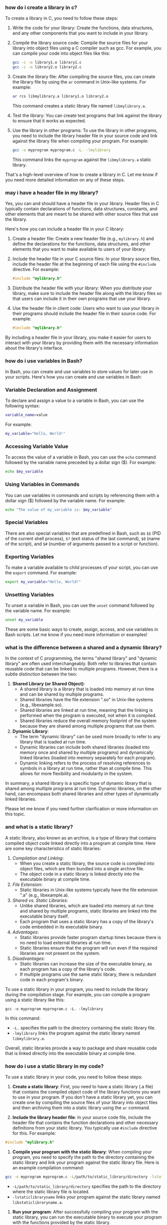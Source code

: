 :PROPERTIES:
:GPTEL_MODEL: gpt-3.5-turbo
:GPTEL_BACKEND: ChatGPT
:GPTEL_SYSTEM: You are a large language model living in Emacs and a helpful assistant.
:GPTEL_BOUNDS: ((746 . 2192) (2239 . 3619) (3658 . 5300) (5370 . 7014) (7051 . 9043) (9092 . 10826) (10876 . 12491) (12563 . 14251) (14273 . 14316) (14321 . 15110) (15216 . 16952) (17019 . 18193) (18294 . 19231) (19262 . 20377) (20739 . 22006) (22030 . 23947) (23994 . 25877) (25879 . 25887) (26074 . 28028) (28097 . 29581) (29617 . 31148) (31204 . 33260) (33301 . 33326) (33329 . 33754) (33757 . 35131) (37044 . 38305) (38309 . 39001) (40729 . 42533) (42610 . 44628) (44672 . 45566) (45616 . 47954) (48037 . 49525) (49583 . 51212) (51262 . 52969))
:END:

*** how do i create a library in c?

To create a library in C, you need to follow these steps:

1. Write the code for your library: Create the functions, data structures, and any other components that you want to include in your library.

2. Compile the library source code: Compile the source files for your library into object files using a C compiler such as gcc. For example, you can compile your code into object files like this:

   #+begin_src bash
   gcc -c -o library1.o library1.c
   gcc -c -o library2.o library2.c
   #+end_src

3. Create the library file: After compiling the source files, you can create the library file by using the =ar= command in Unix-like systems. For example:

   #+begin_src bash
   ar rcs libmylibrary.a library1.o library2.o
   #+end_src

   This command creates a static library file named =libmylibrary.a=.

4. Test the library: You can create test programs that link against the library to ensure that it works as expected.

5. Use the library in other programs: To use the library in other programs, you need to include the library header file in your source code and link against the library file when compiling your program. For example:

   #+begin_src bash
   gcc -o myprogram myprogram.c -L. -lmylibrary
   #+end_src

   This command links the =myprogram= against the =libmylibrary.a= static library.

That's a high-level overview of how to create a library in C. Let me know if you need more detailed information on any of these steps.

*** may i have a header file in my library?

Yes, you can and should have a header file in your library. Header files in C typically contain declarations of functions, data structures, constants, and other elements that are meant to be shared with other source files that use the library.

Here's how you can include a header file in your C library:

1. Create a header file: Create a new header file (e.g., =mylibrary.h=) and define the declarations for the functions, data structures, and other elements that you want to make available to users of your library.

2. Include the header file in your C source files: In your library source files, include the header file at the beginning of each file using the =#include= directive. For example:

   #+begin_src c
   #include "mylibrary.h"
   #+end_src

3. Distribute the header file with your library: When you distribute your library, make sure to include the header file along with the library files so that users can include it in their own programs that use your library.

4. Use the header file in client code: Users who want to use your library in their programs should include the header file in their source code. For example:

   #+begin_src c
   #include "mylibrary.h"
   #+end_src

By including a header file in your library, you make it easier for users to interact with your library by providing them with the necessary information about the library's interface.

*** how do i use variables in Bash?

In Bash, you can create and use variables to store values for later use in your scripts. Here's how you can create and use variables in Bash:

*** Variable Declaration and Assignment

To declare and assign a value to a variable in Bash, you can use the following syntax:

#+begin_src bash
variable_name=value
#+end_src

For example:

#+begin_src bash
my_variable="Hello, World!"
#+end_src

*** Accessing Variable Value

To access the value of a variable in Bash, you can use the =echo= command followed by the variable name preceded by a dollar sign ($). For example:

#+begin_src bash
echo $my_variable
#+end_src

*** Using Variables in Commands

You can use variables in commands and scripts by referencing them with a dollar sign ($) followed by the variable name. For example:

#+begin_src bash
echo "The value of my_variable is: $my_variable"
#+end_src

*** Special Variables

There are also special variables that are predefined in Bash, such as =$$= (PID of the current shell process), =$?= (exit status of the last command), =$0= (name of the script), and =$#= (number of arguments passed to a script or function).

*** Exporting Variables

To make a variable available to child processes of your script, you can use the =export= command. For example:

#+begin_src bash
export my_variable="Hello, World!"
#+end_src

*** Unsetting Variables

To unset a variable in Bash, you can use the =unset= command followed by the variable name. For example:

#+begin_src bash
unset my_variable
#+end_src

These are some basic ways to create, assign, access, and use variables in Bash scripts. Let me know if you need more information or examples!

*** what is the difference between a shared and a dynamic library?

In the context of C programming, the terms "shared library" and "dynamic library" are often used interchangeably. Both refer to libraries that contain reusable code that can be linked to multiple programs. However, there is a subtle distinction between the two:

1. *Shared Library (or Shared Object)*:
   - A shared library is a library that is loaded into memory at run time and can be shared by multiple programs.
   - Shared libraries have the file extension ".so" in Unix-like systems (e.g., libexample.so).
   - Shared libraries are linked at run time, meaning that the linking is performed when the program is executed, not when it is compiled.
   - Shared libraries reduce the overall memory footprint of the system because they are shared among multiple programs that use them.

2. *Dynamic Library*:
   - The term "dynamic library" can be used more broadly to refer to any library that is loaded at run time.
   - Dynamic libraries can include both shared libraries (loaded into memory once and shared by multiple programs) and dynamically linked libraries (loaded into memory separately for each program).
   - Dynamic linking refers to the process of resolving references to symbols in a library at run time, rather than at compile time. This allows for more flexibility and modularity in the system.

In summary, a shared library is a specific type of dynamic library that is shared among multiple programs at run time. Dynamic libraries, on the other hand, can encompass both shared libraries and other types of dynamically linked libraries.

Please let me know if you need further clarification or more information on this topic.

*** and what is a static library?

A static library, also known as an archive, is a type of library that contains compiled object code linked directly into a program at compile time. Here are some key characteristics of static libraries:

1. /Compilation and Linking/:
   - When you create a static library, the source code is compiled into object files, which are then bundled into a single archive file.
   - The object code in a static library is linked directly into the executable binary at compile time.

2. /File Extension/:
   - Static libraries in Unix-like systems typically have the file extension ".a" (e.g., libexample.a).

3. /Shared vs. Static Libraries/:
   - Unlike shared libraries, which are loaded into memory at run time and shared by multiple programs, static libraries are linked into the executable binary itself.
   - Each program that uses a static library has a copy of the library's code embedded in its executable binary.

4. /Advantages/:
   - Static libraries provide faster program startup times because there is no need to load external libraries at run time.
   - Static libraries ensure that the program will run even if the required libraries are not present on the system.

5. /Disadvantages/:
   - Static libraries can increase the size of the executable binary, as each program has a copy of the library's code.
   - If multiple programs use the same static library, there is redundant code in each program's binary.

To use a static library in your program, you need to include the library during the compilation stage. For example, you can compile a program using a static library like this:

#+begin_src
gcc -o myprogram myprogram.c -L. -lmylibrary
#+end_src

In this command:
- =-L.= specifies the path to the directory containing the static library file.
- =-lmylibrary= links the program against the static library named =libmylibrary.a=.

Overall, static libraries provide a way to package and share reusable code that is linked directly into the executable binary at compile time.

*** how do i use a static library in my code?

To use a static library in your code, you need to follow these steps:

1. *Create a static library*: First, you need to have a static library (.a file) that contains the compiled object code of the library functions you want to use in your program. If you don't have a static library yet, you can create one by compiling the source files of your library into object files and then archiving them into a static library using the =ar= command.

2. *Include the library header file*: In your source code file, include the header file that contains the function declarations and other necessary definitions from your static library. You typically use =#include= directive for this. For example:

#+begin_src c
#include "mylibrary.h"
#+end_src

3. *Compile your program with the static library*: When compiling your program, you need to specify the path to the directory containing the static library and link your program against the static library file. Here is an example compilation command:

#+begin_src bash
gcc -o myprogram myprogram.c -L/path/to/static_library/directory -lstaticlibraryname
#+end_src

- =-L/path/to/static_library/directory= specifies the path to the directory where the static library file is located.
- =-lstaticlibraryname= links your program against the static library named =libstaticlibraryname.a=.

4. *Run your program*: After successfully compiling your program with the static library, you can run the executable binary to execute your program with the functions provided by the static library.

By following these steps, you can use a static library in your code and benefit from the reusable code and functionality it provides. Let me know if you need further assistance or have any specific questions.

*** so my library needs to have a header file?

Yes, when you create a library, whether it is a static library or a shared library, it is best practice to provide a header file along with your library. The header file contains the function prototypes, data structure definitions, constants, and any other declarations that need to be shared with users of your library.

Having a header file serves several important purposes:

1. /API Definition/: The header file defines the public interface (API) of your library. It specifies the functions and data structures that users of the library can interact with.

2. /Include Guard/: The header file typically includes include guards to prevent multiple inclusions of the same header file, avoiding duplication of declarations and potential naming conflicts.

3. /Documentation/: The header file serves as documentation for your library, providing essential information about the functions and data structures available in the library.

4. /Ease of Use/: Users of your library can include the header file in their source code to access the functionality provided by the library without needing to know the internal implementation details.

5. /Compile-time Checking/: By including the header file, users get compile-time checking of function prototypes and data structures, helping to catch errors early in the development process.

Therefore, it is recommended to include a header file with your library to make it easier for users to understand and use your library effectively. Make sure to distribute the header file along with the library file so that users can include it in their programs that use your library.

*** the header file is not compiled though when i create my library?

That's correct. When you create a library (static or shared), the header file is not compiled into the library itself. The header file is used by the compiler when compiling the source code of the programs that utilize your library. Here's how the header file is used in the compilation process:

1. /Header File and Source Code Separation/:
   - The header file (.h) contains function declarations, data structure definitions, and other declarations that need to be shared with users of your library.
   - The source code files (.c) contain the actual implementation code for the functions and data structures declared in the header file.

2. /Compilation Process/:
   - When a program includes your library's header file using the =#include= directive, the compiler replaces the contents of the header file at the point of inclusion in the source code.
   - The compiler compiles the source code of the program using the function prototypes and declarations provided in the header file, but the header file itself is not compiled into the resulting object files or libraries.

3. /Separate Distribution/:
   - You distribute the header file along with the library file(s) to allow users to include the header in their own programs that use your library.
   - The header file serves as a way for users to interface with your library, providing the necessary information about the functions and data structures available in the library.

So, while the header file is not compiled into the library itself, it plays a critical role in allowing users to utilize the functionality provided by your library in their own programs by providing the necessary function prototypes and declarations.

*** what is rcs in =ar rcs libmylibrary.a library1.o library2.o= ?

In the context of the Unix ar command, "rcs" stands for the following options:

- *r*: Replace or add files to the archive. This option replaces the contents of the specified files in the archive or adds them if they do not already exist in the archive.
- *c*: Create the archive if it does not already exist. This option tells ar to create a new archive if the specified archive file does not exist.
- *s*: Write an index into the archive. This option updates the symbol table (index) of the archive after adding or replacing files.

So, when you use the command =ar rcs libmylibrary.a library1.o library2.o=, you are creating a static library file named =libmylibrary.a= and adding object files =library1.o= and =library2.o= to the library while updating the symbol table of the archive.

***
*** how can i put the header file inside my program, when it is not present in the same directory?

If the header file you want to include in your program is not present in the same directory, you can specify the path to the header file when including it in your program. There are several ways to achieve this:

1. /Relative Path from the Source File/:
   - If the header file is located in a subdirectory relative to your source file, you can include it using a relative path. For example:

     #+begin_src c
     #include "../include/myheader.h"
     #+end_src

   - This includes the header file =myheader.h= located in the =include= directory that is one level above the current directory.

2. /Relative Path from the Include Directories/:
   - Another approach is to provide the path to the directory containing the header file using the =-I= flag during compilation. For example:

     #+begin_src bash
     gcc -o myprogram myprogram.c -I/path/to/header_directory
     #+end_src

   - In your source file, you can then include the header file using just its name:

     #+begin_src c
     #include "myheader.h"
     #+end_src

3. /Absolute Path/:
   - You can also include the header file using the absolute path to the file. For example:

     #+begin_src c
     #include "/absolute/path/to/header.h"
     #+end_src

4. /Environment Variable/:
   - If the header files are frequently used across multiple programs or projects, you can set an environment variable that points to the directory containing the header files, and then reference this environment variable in your compilation commands.

By specifying the correct path to the header file in your program, you can include it even if it is not present in the same directory as your source file. Choose the method that best suits your project structure and organization.

*** how do i specifiy the path to the directory of the library?

When compiling your program with a library located in a directory other than the standard library directories, you can specify the path to the directory containing the library files using the =-L= flag. Here's how you can specify the path to the directory of the library:

*** Example Compilation Command

Assuming you have your library file =libmylibrary.a= located in "/path/to/library_directory", you can compile your program with the library using the following command:

#+begin_src bash
gcc -o myprogram myprogram.c -L/path/to/library_directory -lmylibrary
#+end_src

*** Explanation of the Compilation Command

- *-L/path/to/library_directory*: Specifies the path to the directory containing the library file. The =-L= flag tells the compiler where to look for libraries.
- *-lmylibrary*: Specifies the name of the library to link against. The =-l= flag tells the compiler to link against a library named =libmylibrary.a=.

By including the path to the directory containing the library files with the =-L= flag, the compiler can locate the library file during the compilation process. This allows you to use libraries that are not in the standard library directories.

*** can you give me an example with a relative path, where i need to go over a parent directory?

Certainly! If you have a library located in a directory one level above the current directory and you want to specify the path to that directory using a relative path with the =-L= flag, you can navigate one level up by using =..= in the path. Here's an example:

**** Example Compilation Command with Relative Path

Suppose your library file =libmylibrary.a= is located one directory above your current directory ("/parent_directory"):

#+begin_src bash
gcc -o myprogram myprogram.c -L../parent_directory -lmylibrary
#+end_src

In this command:
- =-L../parent_directory= specifies the relative path to the directory containing the library file.
- =-lmylibrary= specifies the name of the library to link against.

By using the relative path =../parent_directory=, you're telling the compiler to look in the parent directory for the library file when linking your program. Adjust the path as needed based on your actual directory structure.

***** how do i do it with cc?

When using the =cc= compiler (which is typically a symbolic link to the C compiler on many Unix-like systems), you can specify the path to the directory containing the library files in a similar way as with =gcc=. Here's an example of how you can compile your program with a library located in a directory one level above the current directory using =cc=:

****** Example Compilation Command with Relative Path using cc

If your library file =libmylibrary.a= is located one directory above your current directory ("/parent_directory"), you can compile your program with the following command:

#+begin_src bash
cc -o myprogram myprogram.c -L../parent_directory -lmylibrary
#+end_src

In this command:
- =-L../parent_directory= specifies the relative path to the directory containing the library file.
- =-lmylibrary= specifies the name of the library to link against.

The =cc= compiler should understand these options similarly to how =gcc= does, allowing you to specify the library path and the library to link against when compiling your program. Adjust the path as needed based on your actual directory structure.

***
*** in my directory, i have a srcs directory with the source files that i want to compile into a library. My Makefile already has a MY_SOURCES variable like

#+begin_src makefile
MY_SOURCES =	ft_putchar.c	\
				ft_putstr.c		\
				ft_strlen.c		\
				ft_swap.c		\
				ft_strcmp.c
#+end_src

I want to add the srcs to each one of them. How do I do it?


To concatenate the "srcs/" directory path to each of the filenames listed in the MY_SOURCES variable in your Makefile, you can use the := assignment operator in GNU Make. Here's how you can modify your Makefile to include the "srcs/" directory path to each source file listed in MY_SOURCES:

**** Updated Makefile with srcs Directory Path

#+begin_src makefile
SRCS_DIR = srcs/
MY_SOURCES = ft_putchar.c \
			 ft_putstr.c \
			 ft_strlen.c \
			 ft_swap.c \
			 ft_strcmp.c

# Concatenate the "srcs/" directory path to each source file
SRCS := $(addprefix $(SRCS_DIR), $(MY_SOURCES))

# Print the updated MY_SOURCES variable for verification
.PHONY: print_sources
print_sources:
	@echo $(SRCS)
#+end_src

In this updated Makefile:
- =SRCS_DIR= contains the "srcs/" directory path.
- The =addprefix= function combines the =SRCS_DIR= path with each filename in =MY_SOURCES=, resulting in the updated =SRCS= variable.
- The =print_sources= target is included to verify the correct concatenation of the directory path with each source file. You can run =make print_sources= to see the updated source file paths.

By using the =addprefix= function in GNU Make, you can easily add the "srcs/" directory path to each of the source files specified in the MY_SOURCES variable.

*** what is .PHONY ?

In a Makefile, the .PHONY target is a special target that is used to declare a rule that does not correspond to a file name. When you declare a target as .PHONY, you are telling Make that the target is not a file, and it will always consider the target as out of date and needs to be rebuilt when that target is specified. Here's more information about .PHONY:

1. /Purpose/:
   - The .PHONY target is typically used for defining targets that do not produce output files, such as utility targets like "clean", "all", or other non-file-related actions.
   - By marking a target as .PHONY, you prevent Make from treating the target name as a file name and avoid conflicts if a file with the same name exists in the directory.

2. /Usage/:
   - To declare a target as .PHONY, you simply list the target name after the .PHONY special target. For example:

     #+begin_src makefile
     .PHONY: clean
     clean:
         rm -f *.o
     #+end_src

   - In this example, the target "clean" is declared as .PHONY to indicate that it does not correspond to a file, and it will be executed as a command to remove object files when specified.

3. /Benefits/:
   - Ensures that Make does not incorrectly consider a target up to date based on a file with the same name.
   - Improves the maintainability and readability of the Makefile by clarifying which targets are not file-related.

4. /Usage Example/:
   - In your Makefile, you can use .PHONY along with a target like "print_sources" to indicate that it is not a file-specific target but a command meant for execution. For example:

     #+begin_src makefile
     .PHONY: print_sources
     print_sources:
         @echo $(SRCS)
     #+end_src

By using .PHONY in your Makefile, you can ensure that Make treats certain targets as commands or actions rather than file names, preventing unexpected behavior and improving the clarity and maintainability of the build process.
*** Why does "all" not produce output files?

In a typical Makefile, the "all" target is often used as a meta-target that specifies the default target to build when no specific target is provided. The "all" target itself does not produce any output files directly because it is usually used to orchestrate the build process by specifying dependencies on other targets that do produce output files.

Here's why the "all" target typically does not produce output files directly:

1. /Dependency Graph/:
   - The "all" target is often used to define a sequence of dependencies that need to be built to generate the final output or executable file.
   - Each individual target in the dependency graph may produce output files (e.g., object files, libraries, executables), but the "all" target itself serves as a high-level orchestrator for these steps.

2. /Build Coordination/:
   - The "all" target is usually responsible for coordinating the build process by specifying the order in which other targets should be built.
   - By convention, the "all" target does not have any specific output associated with it because its primary role is to ensure that all necessary components are built in the correct order.

3. /Default Target/:
   - The "all" target is often designated as the default target in Makefiles, which means that running "make" without specifying a target will build the "all" target and its dependencies.
   - Other targets in the Makefile, such as "clean", "install", or specific build steps, are usually invoked explicitly by the user and may produce output files or perform specific actions.

In summary, while the "all" target itself does not typically produce output files directly, it plays a crucial role in coordinating the build process by specifying dependencies and ensuring that all necessary components are built in the correct sequence to generate the final output or executable specified by the user.

*** my header file is inside /includes directory at the same root as the srcs directory. The source files do need to include it. I need to create a library. How should i go about it?

To create a library from the source files located in the "srcs" directory and include a header file located in the "includes" directory at the same root level, you can follow these steps to compile the source files, create a static library, and use the library in your programs:

1. *Update the Makefile*:

   First, update your Makefile to include the paths to the "srcs" and "includes" directories and define the source files, header file, and library creation rules.

   #+begin_src makefile
   SRCS_DIR = srcs
   INCLUDES_DIR = includes
   LIB_DIR = lib
   LIBRARY = libmylibrary.a

   MY_SOURCES = $(wildcard $(SRCS_DIR)/*.c)
   HEADER_FILE = $(INCLUDES_DIR)/myheader.h

   build: $(LIBRARY)

   $(LIBRARY): $(MY_SOURCES)
       mkdir -p $(LIB_DIR)
       gcc -c $(MY_SOURCES) -I$(INCLUDES_DIR)
       ar rcs $(LIB_DIR)/$(LIBRARY) *.o

   clean:
       rm -rf $(LIB_DIR)/*.a *.o
   #+end_src

2. *Explanation*:

   - The Makefile sets paths for source files (SRCS_DIR), includes directory (INCLUDES_DIR), library directory (LIB_DIR), and library name (LIBRARY).
   - The MY_SOURCES variable is populated with all ".c" files in the "srcs" directory using the wildcard function.
   - The rule to build the library $(LIBRARY) compiles the source files and creates the static library using the ar command.
   - The clean rule removes the compiled object files and the library file.

3. *Usage*:

   - Run =make build= to compile the source files and create the library.
   - The resulting library =libmylibrary.a= will be located in the "lib" directory.
   - Ensure your programs include the header file =myheader.h= using =#include "myheader.h"= at the beginning of the source files.

By following these steps and customizing the Makefile to include the appropriate paths and rules for building the library, you can create a static library from the source files located in the "srcs" directory and include the header file from the "includes" directory.

*** how should my source files in srcs should include the header?

In your source files located in the "srcs" directory, you should include the header file from the "includes" directory using the relative path to the header file. Here's how you should include the header file in your C source files:

1. /Update the Include Statement/:

   Update the include statement in each of your C source files to include the header file located in the "includes" directory. You should provide a relative path from the source file's directory to the header file. Here's an example include statement for including the "myheader.h" header file:

   #+begin_src c
   #include "../includes/myheader.h"
   #+end_src

2. /Explanation/:

   - The double dot ".." notation in the include statement signifies moving up one directory level from the "srcs" directory to reach the "includes" directory.
   - By providing the relative path to the header file, you can ensure that the compiler can find and include the header file during the compilation process.

3. /Example/:

   If your source file "myfile.c" in the "srcs" directory needs to include the "myheader.h" header file from the "includes" directory, you should include it in "myfile.c" as follows:

   #+begin_src c
   #include "../includes/myheader.h"
   // Rest of your code
   #+end_src

By including the header file with the correct relative path in each of your source files in the "srcs" directory, you ensure that the compiler can successfully locate and include the necessary header file for compilation.

*** what is the -I in cc -c -I ?

In the context of compiling C code with the cc (C compiler) command, the =-I= flag is used to specify the directory where the compiler should look for header files during the compilation process. Here's what the =-I= flag does:

1. /Specify Include Directory/:
   - The =-I= flag is followed by the directory path where the compiler should search for header files.
   - When you use =-I=, you are telling the compiler to add that directory to the list of paths where it should search for header files when compiling the C code.

2. /Usage in Compilation/:
   - When you compile a C source file that includes header files using the =cc -c= command (to compile without linking), you can use the =-I= flag to specify the include directories. For example:

     #+begin_src bash
     cc -c mysource.c -I/path/to/include_directory
     #+end_src

   - In this command, =-I/path/to/include_directory= tells the compiler to search for header files in the "/path/to/include_directory" directory.

3. /Multiple Include Directories/:
   - You can use multiple =-I= flags to specify multiple include directories. For example:

     #+begin_src bash
     cc -c mysource.c -I/path/to/include_directory1 -I/path/to/include_directory2
     #+end_src

   - This allows you to include header files from multiple directories during compilation.

By using the =-I= flag with the cc command, you can ensure that the compiler can find and include the necessary header files from the specified directory or directories when compiling your C source code.

*** what is the difference between clean and fclean?

In the context of using Makefiles to build programs, "clean" and "fclean" are typically used as targets to remove generated files, object files, executables, and other artifacts created during the build process. Here's the difference between "clean" and "fclean":

1. */clean/*:
   - The "clean" target is used to clean up intermediate files generated during the build process, such as object files (*.o), dependency files, and other temporary files.
   - The "clean" target does not remove the final executable or built libraries. It only removes intermediate build artifacts.

2. */fclean/*:
   - The "fclean" target is used to perform a more thorough clean-up that includes removing all generated files, including the final executable, built libraries, and other artifacts produced during the build process.
   - The "fclean" target typically removes all files created during the build, leaving the project directory in a state as if it had just been checked out from version control.

3. /Usage Example/:
   - Here's an example of how "clean" and "fclean" targets might be defined in a Makefile:

     #+begin_src makefile
     clean:
         rm -f *.o

     fclean: clean
         rm -f myprogram
     #+end_src

   - In this example:
     - The "clean" target removes object files (*.o) to clean up the project directory.
     - The "fclean" target extends the "clean" target and additionally removes the final executable "myprogram" or any other generated executable.

4. /Best Practices/:
   - It's a common practice in Makefiles to have both "clean" and "fclean" targets to provide flexibility when cleaning up the project directory.
   - "clean" is usually used for quick clean-up of intermediate files during development, while "fclean" provides a more thorough clean-up for distribution or rebuilding the project from scratch.

By using "clean" and "fclean" targets in your Makefile, you can easily manage the generation and removal of artifacts produced during the build process, helping maintain a clean and organized project structure.

*** why do I put $(MY_SOURCES) hinter =$(LIBRARY): $(MY_SOURCES)=
   #+begin_src makefile
   SRCS_DIR = srcs
   INCLUDES_DIR = includes
   LIB_DIR = lib
   LIBRARY = libmylibrary.a

   MY_SOURCES = $(wildcard $(SRCS_DIR)/*.c)
   HEADER_FILE = $(INCLUDES_DIR)/myheader.h

   build: $(LIBRARY)

   $(LIBRARY): $(MY_SOURCES)
       mkdir -p $(LIB_DIR)
       gcc -c $(MY_SOURCES) -I$(INCLUDES_DIR)
       ar rcs $(LIB_DIR)/$(LIBRARY) *.o

   clean:
       rm -rf $(LIB_DIR)/*.a *.o
   #+end_src


It seems like there was an issue with rendering the Makefile content. I'll break it down for better readability:

#+begin_src makefile
SRCS_DIR = srcs
INCLUDES_DIR = includes
LIB_DIR = lib
LIBRARY = libmylibrary.a

MY_SOURCES = $(wildcard $(SRCS_DIR)/*.c)
HEADER_FILE = $(INCLUDES_DIR)/myheader.h

build: $(LIBRARY)

$(LIBRARY): $(MY_SOURCES)
    mkdir -p $(LIB_DIR)
    gcc -c $(MY_SOURCES) -I$(INCLUDES_DIR)
    ar rcs $(LIB_DIR)/$(LIBRARY) *.o

clean:
    rm -rf $(LIB_DIR)/*.a *.o
#+end_src

In this Makefile:
- =SRCS_DIR= points to the directory where your source files are located.
- =INCLUDES_DIR= points to the directory where your header file is located.
- =LIB_DIR= specifies the directory where the compiled library will be placed.
- =LIBRARY= is the name of the static library to be created.
- =MY_SOURCES= is a variable containing all source files (.c files) in the =srcs= directory.
- =HEADER_FILE= points to the header file located in the =includes= directory.
- The =build= target will generate the static library specified by =LIBRARY=.
- The =$(LIBRARY)= rule compiles the source files into object files, creates the static library, and places it in the =lib= directory.
- The =clean= target removes the generated library and object files.

This Makefile sets up a basic build process for creating a static library from your C source files and header file.

*** can you expleain the line where i have the rule for the library?

In the Makefile snippet you provided, the rule for creating the library specifies how to build a static library (=libmylibrary.a=) from the source files listed in the =MY_SOURCES= variable. Let's break down the rule for creating the library:

#+begin_src makefile
$(LIBRARY): $(MY_SOURCES)
    mkdir -p $(LIB_DIR)
    gcc -c $(MY_SOURCES) -I$(INCLUDES_DIR)
    ar rcs $(LIB_DIR)/$(LIBRARY) *.o
#+end_src

1. /Target/: =$(LIBRARY)=
   - This line defines a target called =$(LIBRARY)=, which represents the name of the static library you want to create (=libmylibrary.a= in this case).

2. /Dependencies/: =$(MY_SOURCES)=
   - The $(MY_SOURCES) variable contains a list of all source files (e.g., *.c files) in the =srcs= directory.
   - The target =$(LIBRARY)= depends on these source files, meaning that the library must be rebuilt whenever any of these source files change.

3. /Commands/:
   - =mkdir -p $(LIB_DIR)=- Creates the =lib= directory (if it doesn't exist) where the library will be placed.
   - =gcc -c $(MY_SOURCES) -I$(INCLUDES_DIR)=- Compiles the source files into object files (*.o files). The =-I$(INCLUDES_DIR)= option specifies the include directory where the compiler can find header files.
   - =ar rcs $(LIB_DIR)/$(LIBRARY) *.o=- Uses the =ar= command to create the static library (=libmylibrary.a=) from the compiled object files (*.o files) in the =lib= directory.

In summary, this rule ensures that the static library =libmylibrary.a= is created by compiling the source files listed in =MY_SOURCES= into object files, archiving these object files into a static library, and placing the library in the =lib= directory. The dependencies ensure that if any of the source files change, the library will be rebuilt.

***
*** when i specify CFLAGS as a variable in a makefile, is any compilation going to be done with those flags then?

Yes, when you specify =CFLAGS= as a variable in a Makefile, the contents of the =CFLAGS= variable will be used as compilation flags by the compiler when compiling the source code. The =CFLAGS= variable typically contains compiler flags such as optimization flags, warning flags, and any other flags you wish to pass to the compiler during the compilation process.

Here's how you can use =CFLAGS= in a Makefile to specify compilation flags for compiling your C source files:

1. /Defining CFLAGS in a Makefile/:

   You can define the =CFLAGS= variable with the desired compiler flags. Here's an example of setting =CFLAGS= with some common flags:

   #+begin_src makefile
   CFLAGS = -Wall -Wextra -O2
   #+end_src

   In this example:
   - =-Wall= and =-Wextra= enable additional warning messages.
   - =-O2= sets the optimization level to 2 for better performance.

2. /Using CFLAGS in Compilation Rules/:

   You can use the =CFLAGS= variable in your compilation rules to pass these flags to the compiler. Here's an example usage:

   #+begin_src makefile
   MY_SOURCES = $(wildcard $(SRCS_DIR)/*.c)

   build: $(LIBRARY)

   $(LIBRARY): $(MY_SOURCES)
       gcc $(CFLAGS) -c $(MY_SOURCES) -I$(INCLUDES_DIR)
       ar rcs $(LIB_DIR)/$(LIBRARY) *.o
       #+end_src

   In this snippet, =$(CFLAGS)= is used in the compilation rule to pass the defined flags to the =gcc= compiler when compiling the source files.

3. /Benefits of Using CFLAGS/:

   Using =CFLAGS= in this manner provides a centralized way to manage compilation flags in your Makefile. It makes it easier to modify or add compiler flags consistently across all compilation commands in the Makefile.

By defining and using the =CFLAGS= variable in your Makefile, you can ensure that the specified compilation flags are used by the compiler during the compilation process for your C source files.

*/Feel free to ask if you have any more questions on this topic or any other topic!*

*** and would also use them if the compilation is triggered via a substition rule?

Yes, when you define and use =CFLAGS= as a variable in your Makefile, the compilation flags specified in =CFLAGS= will also be applied when the compilation is triggered via a substitution rule (implicit rule) in the Makefile.

Substitution rules in Makefiles provide a way to define general rules for building target files from source files based on their file extensions. When a file matches the pattern specified in a substitution rule, Make automatically uses the corresponding rule to build the target file.

If you have defined =CFLAGS= with compilation flags in your Makefile and use implicit rules for compilation, the compiler flags specified in =CFLAGS= will be applied during the compilation process.

Here's an example to illustrate using =CFLAGS= in an implicit rule for compiling C source files:

#+begin_src makefile
CFLAGS = -Wall -O2

SRCS_DIR = srcs
OBJ_DIR = obj

OBJS = $(patsubst $(SRCS_DIR)/%.c, $(OBJ_DIR)/%.o, $(wildcard $(SRCS_DIR)/*.c))

$(OBJ_DIR)/%.o: $(SRCS_DIR)/%.c
	gcc $(CFLAGS) -c $< -o $@

default: $(OBJS)
#+end_src

In this example, the =CFLAGS= variable is defined with compilation flags, and the implicit rule specifies the usage of =$(CFLAGS)= when compiling C source files. This ensures that the compilation flags in =CFLAGS= are applied whenever the implicit rule is used to compile source files.

By incorporating =CFLAGS= in your implicit rules, you can maintain consistent compilation settings across all compilation processes triggered by implicit rules in your Makefile.

*** why do i put header files as dependencies in a rule like the following
#+begin_src makefile
main.o: main.c factorial.h
#+end_src

In a Makefile rule like =main.o: main.c factorial.h=, where =main.o= (object file) depends on =main.c= (source file) and =factorial.h= (header file), listing header files as dependencies serves several important purposes:

1. *Dependency Tracking*: By including the header file =factorial.h= as a dependency for the target =main.o=, you are informing Make that the object file =main.o= depends on changes to the header file =factorial.h=. If =factorial.h= is modified, Make will recompile =main.o= to ensure that changes in the header file are reflected in the object file.

2. *Force Rebuild on Header Changes*: Listing header files as dependencies helps to trigger a rebuild of the corresponding object file whenever the header file is modified. This ensures that the object files are kept up to date with changes in the header files they rely on.

3. *Maintain Consistency*: Including header files as dependencies in Makefile rules helps maintain consistency between source files and header files. It ensures that the correct header files are included and that the object files are rebuilt when necessary based on changes in the header files.

4. *Avoid Outdated Builds*: By specifying header files as dependencies, you prevent the issue of outdated builds where changes in header files are not reflected in the corresponding object files. Make utilizes this dependency information to manage the build process effectively and ensure the integrity of the build.

By including header files as dependencies in Makefile rules, you establish the correct build dependencies between source files and header files, enabling Make to manage the build process efficiently and accurately track changes that require recompilation.

*/If you have any more questions or need further clarification, feel free to ask!*

***
*** how do i make sure that makefile is printing all that is running?

To make sure that a Makefile prints all the commands that are being executed during the build process, you can use the =@echo= command to explicitly print the commands to the terminal. Additionally, you can use the =VERBOSE= flag to control whether the Makefile's command output should be displayed.

Here's how you can ensure that the Makefile prints all the commands that are executed:

1. /Using @echo Command/:

   You can use the =@echo= command in the Makefile to print messages or commands during the build process. By prefixing the commands you want to display with =@echo=, you can see the commands that are executed.

   Here's an example of how you can use =@echo= in a rule to print the command being executed:

   #+begin_src makefile
   build:
       @echo "Building myprogram"
       gcc -o myprogram myprogram.c
   #+end_src

   In this example, the message "Building myprogram" will be printed before the =gcc= command is executed.

2. /Using VERBOSE Flag/:

   You can also define a =VERBOSE= flag in your Makefile to control whether the Makefile's commands should be printed. By default, the Makefile can be configured to be silent, but you can enable verbosity by checking the value of the =VERBOSE= flag.

   Here's an example of how you can use the =VERBOSE= flag to print commands based on its value:

   #+begin_src makefile
   VERBOSE ?= 0

   build:
       @echo "Building myprogram"
       gcc -o myprogram myprogram.c

   .PHONY: build

   ifeq ($(VERBOSE),1)
   .SILENT:
   endif
   #+end_src

   In this example, if you run =make VERBOSE=1=, the Makefile will display the commands being executed. If you run =make= without setting =VERBOSE=, the Makefile will be silent by default.

By using =@echo= commands and the =VERBOSE= flag in your Makefile, you can control the printing of commands during the build process, making it easier to monitor the execution of commands and troubleshoot any issues that may arise.

If you have more questions or need further assistance, feel free to ask!

*** what is the "re" rule in a makefile?

In a Makefile, there is no predefined rule called "re." Makefiles consist of rules that define how to build target files from prerequisites based on their dependencies. The rules typically specify commands to be executed to build the target files.

If you encountered a rule named "re" in a Makefile, it may be a custom rule defined by the Makefile author for a specific purpose within that Makefile. The name "re" itself does not have a standard or commonly recognized meaning in the context of Makefiles and could represent a rule designed for a particular project or build process.

If you provide more context or details about how the "re" rule is used in the Makefile you are referring to, I can help provide more specific information or guidance on its purpose and functionality. Feel free to share additional details or ask any further questions related to Makefiles or build automation.

*** how can i launch rule inside another rule?

In a Makefile, you can launch one rule inside another rule by specifying the target of the desired rule as a prerequisite of the target in another rule. This approach allows you to invoke a specific rule as part of the build process when another rule is triggered. Here's how you can launch one rule inside another rule in a Makefile:

1. /Using Prerequisites/:

   You can make a target in one rule depend on another target from a different rule. This ensures that when the first target is built, the second target specified as a prerequisite will be built as part of the process.

   Here's an example structure in a Makefile demonstrating how to launch one rule inside another rule:

   #+begin_src makefile
   # Rule to build target1
   target1:
       @echo "Building target1"
       # Insert commands to build target1

   # Rule to build target2 by launching target1 rule
   target2: target1
       @echo "Building target2"
       # Insert commands to build target2
   #+end_src

2. /Explanation/:

   - In this example, the rule for =target2= specifies =target1= as a prerequisite by listing it after the colon (:).
   - When you run =make target2=, Make will first build =target1= (as it's a prerequisite of =target2=) before proceeding to build =target2=.
   - This way, the =target1= rule is launched as part of building =target2=.

3. /Nested Rule Execution/:

   You can also trigger rule execution recursively by specifying additional dependencies in the nested rules. This allows you to cascade the build process across multiple rules.

   Here's an example illustrating how you can trigger multiple rules sequentially within a Makefile:

   #+begin_src makefile
   # Rule to build target1
   target1:
       @echo "Building target1"
       # Insert commands to build target1

   # Rule to build target2 by launching target1 rule
   target2: target1
       @echo "Building target2"
       # Insert commands to build target2

   # Rule to build target3 by launching target2 rule
   target3: target2
       @echo "Building target3"
       # Insert commands to build target3
   #+end_src

By setting up rules with dependencies in this manner, you can launch one rule inside another rule and sequence the build process to ensure that specific tasks are executed in the desired order when running =make= with a particular target.
*** is the following a valid rule
#+begin_src makefile
re: fclean all
#+end_src


Yes, the rule you provided in the Makefile snippet is valid. In a Makefile, you can define rules where one target depends on other targets to specify the order in which tasks should be executed when the rule is invoked. In this case, the rule named "re" specifies that the target "re" depends on both "fclean" and "all."

Here's a breakdown of the rule:

1. /Rule Definition/:
   - The rule is named "re," which is a custom name chosen by the Makefile author to represent a specific action or sequence of tasks.

2. /Dependence on Multiple Targets/:
   - The rule "re" specifies dependencies on two targets:
     - "fclean": This target is likely responsible for cleaning up existing build artifacts or intermediates.
     - "all": This target is often used to rebuild all necessary components of the project.

3. /Usage Example/:
   - When you run =make re= in the terminal, Make will first execute the "fclean" rule to clean up, followed by the "all" rule to rebuild the project components.

Here's an example illustrating how the rule "re" can be used:

#+begin_src bash
make re
#+end_src

By specifying "re: fclean all" in your Makefile, you are setting up a rule that ensures the "fclean" target is executed first to clean up, and then the "all" target is executed to perform a complete build. This approach allows you to define and control a sequence of tasks to be executed in your build process.

Feel free to ask if you have any more questions about Makefiles or any other topic!

***
*** how do i use my new libft.a in other programs?

To use your newly created =libft.a= static library in other programs, you need to link the library while compiling those programs. Here's how you can use =libft.a= in other programs:

1. *Specify the Path to the Library*:
    Make sure you know the path to where your =libft.a= library is located. If it's in a different directory, you can specify the path using the =-L= flag.

2. *Include the Library During Compilation*:
    When compiling your program, you need to specify the library file using the =-l= flag. Here's the general syntax:

    #+begin_src bash
    gcc -o myprogram myprogram.c -L/path/to/lib -lft
    #+end_src

    - =-L/path/to/lib= specifies the path to the directory containing =libft.a=.
    - =-lft= links your program against the static library =libft.a=.

3. *Include Header Files*:
    Ensure that you include the necessary header files from your library in your program files. You can use =#include= directives to include the header files.

4. *Compile the Program*:
    Compile your program with the appropriate flags to link against =libft.a=:

    #+begin_src bash
    gcc -o myprogram myprogram.c -L/path/to/lib -lft
    #+end_src

5. *Run the Program*:
    After compiling your program with the =libft.a= library linked, you can run the executable:

    #+begin_src bash
    ./myprogram
    #+end_src

By following these steps and linking your programs against =libft.a=, you can utilize the functionality provided by your static library in other programs.

If you have specific questions or encounter any issues while using =libft.a= in other programs, feel free to ask for further assistance.

*** do i need to include it in my source code?

When you link your program against a static library like =libft.a=, you do not need to include the library code in your source code files. The static library contains the compiled object code from the library source files, and linking against the library embeds this code into your executable binary during the compilation process.

Here's a summary of what you need to do when using a static library like =libft.a= in your program:

1. /Specify the Library During Compilation/:
   - Use the =-L= flag to specify the directory containing the library and the =-l= flag to specify the library to link against. For example:

     #+begin_src bash
     gcc -o myprogram myprogram.c -L/path/to/lib -lft
     #+end_src

     - =-L/path/to/lib= specifies the directory containing =libft.a=.
     - =-lft= links your program against the static library =libft.a=.

2. /Include Header Files/:
   - You should include the necessary header files from =libft= in your source code files if your program uses functions or data structures defined in the library. This allows the compiler to check function signatures and provide proper compilation.

3. /Compile and Run the Program/:
   - Compile your program with the appropriate flags to link against =libft.a=, as shown in step 1.
   - Run the compiled program to execute it.

By linking your program against =libft.a= in this way, you can utilize the functions and functionality provided by the library without needing to include the library code directly in your source files. This approach helps keep your source code clean and modular, separating the library code from your program logic.

If you have any more questions or need further assistance, feel free to ask!

***
